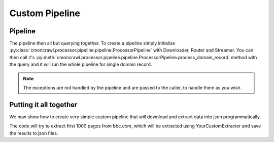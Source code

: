 .. _custom_pipeline:

Custom Pipeline
===============



Pipeline
--------

The pipeline then all but querying together.
To create a pipeline simply initialize :py:class:`cmoncrawl.processor.pipeline.pipeline.ProcessorPipeline` with Downloader, Router and Streamer.
You can then call it's :py:meth:`cmoncrawl.processor.pipeline.pipeline.ProcessorPipeline.process_domain_record` method with the query and it will run the whole pipeline for single domain record.


.. note::
    The exceptions are not handled by the pipeline and are passed to the caller, to handle them as you wish.

Putting it all together
-----------------------

We now show how to create very simple custom pipeline that will download and extract 
data into json programmatically.


.. code-block:: python
    :caption: Using the lib in code

    from cmoncrawl.processor.pipeline.pipeline import ProcessorPipeline
    from cmoncrawl.processor.pipeline.downloader import AsyncDownloader
    from cmoncrawl.processor.pipeline.router import Router
    from cmoncrawl.processor.pipeline.streamer import StreamerFileJSON
    from cmoncrawl.common.loggers import all_purpose_logger
    from cmoncrawl.common.types import MatchType
    from commoncrawl.integrations.middleware.synchronized import query_and_extract
    from pathlib import Path

    downloader = AsyncDownloader()

    your_custom_extractor = YourCustomExtractor()
    router = Router()
    router.load_extractor("ext", your_custom_extractor)
    router.register_route("ext", ".*bbc.com.*")
    streamer = StreamerFileJSON(Path("extracted"))
    pipeline = ProcessorPipeline(downloader, router, streamer)

    index_agg = IndexAggregator(
        domains=["bbc.com"],
        match_type=MatchType.DOMAIN,
        limit=1000,
    )

    processed_urls = await query_and_extract(index_agg, pipeline)

The code will try to extract first 1000 pages from bbc.com, which will
be extracted using YourCustomExtractor and save the results to json files.